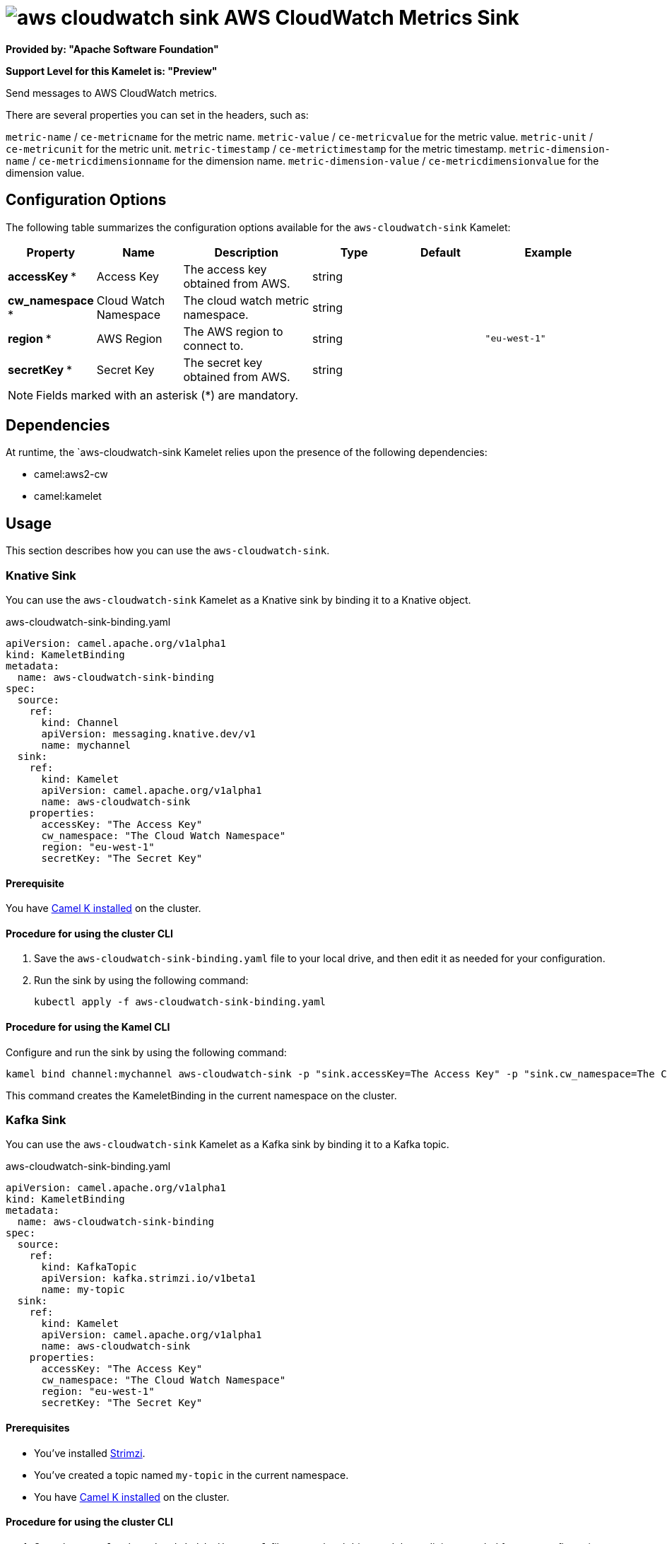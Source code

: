 // THIS FILE IS AUTOMATICALLY GENERATED: DO NOT EDIT

= image:kamelets/aws-cloudwatch-sink.svg[] AWS CloudWatch Metrics Sink

*Provided by: "Apache Software Foundation"*

*Support Level for this Kamelet is: "Preview"*

Send messages to AWS CloudWatch metrics.

There are several properties you can set in the headers, such as:

`metric-name` / `ce-metricname` for the metric name.
`metric-value` / `ce-metricvalue` for the metric value.
`metric-unit` / `ce-metricunit` for the metric unit.
`metric-timestamp` / `ce-metrictimestamp` for the metric timestamp.
`metric-dimension-name` / `ce-metricdimensionname` for the dimension name.
`metric-dimension-value` / `ce-metricdimensionvalue` for the dimension value.

== Configuration Options

The following table summarizes the configuration options available for the `aws-cloudwatch-sink` Kamelet:
[width="100%",cols="2,^2,3,^2,^2,^3",options="header"]
|===
| Property| Name| Description| Type| Default| Example
| *accessKey {empty}* *| Access Key| The access key obtained from AWS.| string| | 
| *cw_namespace {empty}* *| Cloud Watch Namespace| The cloud watch metric namespace.| string| | 
| *region {empty}* *| AWS Region| The AWS region to connect to.| string| | `"eu-west-1"`
| *secretKey {empty}* *| Secret Key| The secret key obtained from AWS.| string| | 
|===

NOTE: Fields marked with an asterisk ({empty}*) are mandatory.


== Dependencies

At runtime, the `aws-cloudwatch-sink Kamelet relies upon the presence of the following dependencies:

- camel:aws2-cw
- camel:kamelet 

== Usage

This section describes how you can use the `aws-cloudwatch-sink`.

=== Knative Sink

You can use the `aws-cloudwatch-sink` Kamelet as a Knative sink by binding it to a Knative object.

.aws-cloudwatch-sink-binding.yaml
[source,yaml]
----
apiVersion: camel.apache.org/v1alpha1
kind: KameletBinding
metadata:
  name: aws-cloudwatch-sink-binding
spec:
  source:
    ref:
      kind: Channel
      apiVersion: messaging.knative.dev/v1
      name: mychannel
  sink:
    ref:
      kind: Kamelet
      apiVersion: camel.apache.org/v1alpha1
      name: aws-cloudwatch-sink
    properties:
      accessKey: "The Access Key"
      cw_namespace: "The Cloud Watch Namespace"
      region: "eu-west-1"
      secretKey: "The Secret Key"
  
----

==== *Prerequisite*

You have xref:{camel-k-version}@camel-k::installation/installation.adoc[Camel K installed] on the cluster.

==== *Procedure for using the cluster CLI*

. Save the `aws-cloudwatch-sink-binding.yaml` file to your local drive, and then edit it as needed for your configuration.

. Run the sink by using the following command:
+
[source,shell]
----
kubectl apply -f aws-cloudwatch-sink-binding.yaml
----

==== *Procedure for using the Kamel CLI*

Configure and run the sink by using the following command:

[source,shell]
----
kamel bind channel:mychannel aws-cloudwatch-sink -p "sink.accessKey=The Access Key" -p "sink.cw_namespace=The Cloud Watch Namespace" -p "sink.region=eu-west-1" -p "sink.secretKey=The Secret Key"
----

This command creates the KameletBinding in the current namespace on the cluster.

=== Kafka Sink

You can use the `aws-cloudwatch-sink` Kamelet as a Kafka sink by binding it to a Kafka topic.

.aws-cloudwatch-sink-binding.yaml
[source,yaml]
----
apiVersion: camel.apache.org/v1alpha1
kind: KameletBinding
metadata:
  name: aws-cloudwatch-sink-binding
spec:
  source:
    ref:
      kind: KafkaTopic
      apiVersion: kafka.strimzi.io/v1beta1
      name: my-topic
  sink:
    ref:
      kind: Kamelet
      apiVersion: camel.apache.org/v1alpha1
      name: aws-cloudwatch-sink
    properties:
      accessKey: "The Access Key"
      cw_namespace: "The Cloud Watch Namespace"
      region: "eu-west-1"
      secretKey: "The Secret Key"
  
----

==== *Prerequisites*

* You've installed https://strimzi.io/[Strimzi].
* You've created a topic named `my-topic` in the current namespace.
* You have xref:{camel-k-version}@camel-k::installation/installation.adoc[Camel K installed] on the cluster.

==== *Procedure for using the cluster CLI*

. Save the `aws-cloudwatch-sink-binding.yaml` file to your local drive, and then edit it as needed for your configuration.

. Run the sink by using the following command:
+
[source,shell]
----
kubectl apply -f aws-cloudwatch-sink-binding.yaml
----

==== *Procedure for using the Kamel CLI*

Configure and run the sink by using the following command:

[source,shell]
----
kamel bind kafka.strimzi.io/v1beta1:KafkaTopic:my-topic aws-cloudwatch-sink -p "sink.accessKey=The Access Key" -p "sink.cw_namespace=The Cloud Watch Namespace" -p "sink.region=eu-west-1" -p "sink.secretKey=The Secret Key"
----

This command creates the KameletBinding in the current namespace on the cluster.

== Kamelet source file

https://github.com/apache/camel-kamelets/blob/main/aws-cloudwatch-sink.kamelet.yaml

// THIS FILE IS AUTOMATICALLY GENERATED: DO NOT EDIT
